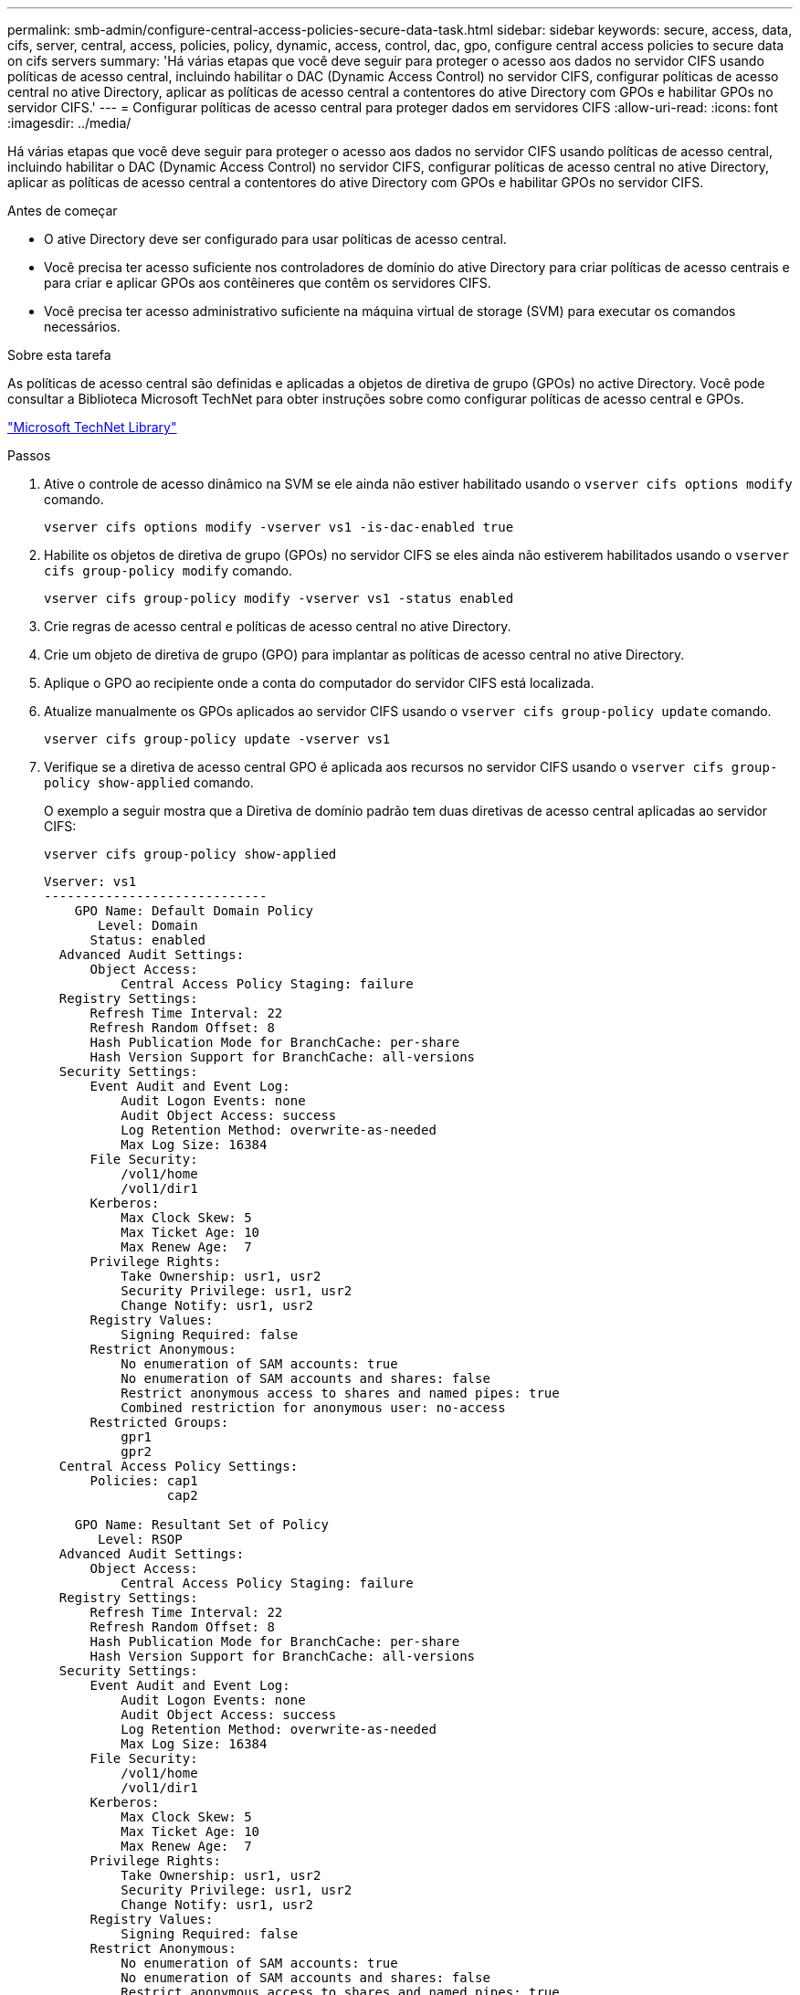 ---
permalink: smb-admin/configure-central-access-policies-secure-data-task.html 
sidebar: sidebar 
keywords: secure, access, data, cifs, server, central, access, policies, policy, dynamic, access, control, dac, gpo, configure central access policies to secure data on cifs servers 
summary: 'Há várias etapas que você deve seguir para proteger o acesso aos dados no servidor CIFS usando políticas de acesso central, incluindo habilitar o DAC (Dynamic Access Control) no servidor CIFS, configurar políticas de acesso central no ative Directory, aplicar as políticas de acesso central a contentores do ative Directory com GPOs e habilitar GPOs no servidor CIFS.' 
---
= Configurar políticas de acesso central para proteger dados em servidores CIFS
:allow-uri-read: 
:icons: font
:imagesdir: ../media/


[role="lead"]
Há várias etapas que você deve seguir para proteger o acesso aos dados no servidor CIFS usando políticas de acesso central, incluindo habilitar o DAC (Dynamic Access Control) no servidor CIFS, configurar políticas de acesso central no ative Directory, aplicar as políticas de acesso central a contentores do ative Directory com GPOs e habilitar GPOs no servidor CIFS.

.Antes de começar
* O ative Directory deve ser configurado para usar políticas de acesso central.
* Você precisa ter acesso suficiente nos controladores de domínio do ative Directory para criar políticas de acesso centrais e para criar e aplicar GPOs aos contêineres que contêm os servidores CIFS.
* Você precisa ter acesso administrativo suficiente na máquina virtual de storage (SVM) para executar os comandos necessários.


.Sobre esta tarefa
As políticas de acesso central são definidas e aplicadas a objetos de diretiva de grupo (GPOs) no active Directory. Você pode consultar a Biblioteca Microsoft TechNet para obter instruções sobre como configurar políticas de acesso central e GPOs.

http://technet.microsoft.com/library/["Microsoft TechNet Library"]

.Passos
. Ative o controle de acesso dinâmico na SVM se ele ainda não estiver habilitado usando o `vserver cifs options modify` comando.
+
`vserver cifs options modify -vserver vs1 -is-dac-enabled true`

. Habilite os objetos de diretiva de grupo (GPOs) no servidor CIFS se eles ainda não estiverem habilitados usando o `vserver cifs group-policy modify` comando.
+
`vserver cifs group-policy modify -vserver vs1 -status enabled`

. Crie regras de acesso central e políticas de acesso central no ative Directory.
. Crie um objeto de diretiva de grupo (GPO) para implantar as políticas de acesso central no ative Directory.
. Aplique o GPO ao recipiente onde a conta do computador do servidor CIFS está localizada.
. Atualize manualmente os GPOs aplicados ao servidor CIFS usando o `vserver cifs group-policy update` comando.
+
`vserver cifs group-policy update -vserver vs1`

. Verifique se a diretiva de acesso central GPO é aplicada aos recursos no servidor CIFS usando o `vserver cifs group-policy show-applied` comando.
+
O exemplo a seguir mostra que a Diretiva de domínio padrão tem duas diretivas de acesso central aplicadas ao servidor CIFS:

+
`vserver cifs group-policy show-applied`

+
[listing]
----
Vserver: vs1
-----------------------------
    GPO Name: Default Domain Policy
       Level: Domain
      Status: enabled
  Advanced Audit Settings:
      Object Access:
          Central Access Policy Staging: failure
  Registry Settings:
      Refresh Time Interval: 22
      Refresh Random Offset: 8
      Hash Publication Mode for BranchCache: per-share
      Hash Version Support for BranchCache: all-versions
  Security Settings:
      Event Audit and Event Log:
          Audit Logon Events: none
          Audit Object Access: success
          Log Retention Method: overwrite-as-needed
          Max Log Size: 16384
      File Security:
          /vol1/home
          /vol1/dir1
      Kerberos:
          Max Clock Skew: 5
          Max Ticket Age: 10
          Max Renew Age:  7
      Privilege Rights:
          Take Ownership: usr1, usr2
          Security Privilege: usr1, usr2
          Change Notify: usr1, usr2
      Registry Values:
          Signing Required: false
      Restrict Anonymous:
          No enumeration of SAM accounts: true
          No enumeration of SAM accounts and shares: false
          Restrict anonymous access to shares and named pipes: true
          Combined restriction for anonymous user: no-access
      Restricted Groups:
          gpr1
          gpr2
  Central Access Policy Settings:
      Policies: cap1
                cap2

    GPO Name: Resultant Set of Policy
       Level: RSOP
  Advanced Audit Settings:
      Object Access:
          Central Access Policy Staging: failure
  Registry Settings:
      Refresh Time Interval: 22
      Refresh Random Offset: 8
      Hash Publication Mode for BranchCache: per-share
      Hash Version Support for BranchCache: all-versions
  Security Settings:
      Event Audit and Event Log:
          Audit Logon Events: none
          Audit Object Access: success
          Log Retention Method: overwrite-as-needed
          Max Log Size: 16384
      File Security:
          /vol1/home
          /vol1/dir1
      Kerberos:
          Max Clock Skew: 5
          Max Ticket Age: 10
          Max Renew Age:  7
      Privilege Rights:
          Take Ownership: usr1, usr2
          Security Privilege: usr1, usr2
          Change Notify: usr1, usr2
      Registry Values:
          Signing Required: false
      Restrict Anonymous:
          No enumeration of SAM accounts: true
          No enumeration of SAM accounts and shares: false
          Restrict anonymous access to shares and named pipes: true
          Combined restriction for anonymous user: no-access
      Restricted Groups:
          gpr1
          gpr2
  Central Access Policy Settings:
      Policies: cap1
                cap2
2 entries were displayed.
----


.Informações relacionadas
xref:display-gpo-config-task.adoc[Exibindo informações sobre as configurações do GPO]

xref:display-central-access-policies-task.adoc[Exibindo informações sobre políticas de acesso central]

xref:display-central-access-policy-rules-task.adoc[Exibindo informações sobre as regras da política de acesso central]

xref:enable-disable-dynamic-access-control-task.adoc[Ativar ou desativar o controlo de acesso dinâmico]

